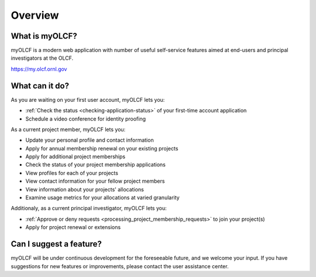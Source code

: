 .. _myolcf-overview:

**************************
Overview
**************************

What is myOLCF?
---------------

myOLCF is a modern web application with number of useful self-service features aimed at end-users
and principal investigators at the OLCF.

`https://my.olcf.ornl.gov <https://my.olcf.ornl.gov>`__

What can it do?
----------------

As you are waiting on your first user account, myOLCF lets you:

* :ref:`Check the status <checking-application-status>` of your first-time account application
* Schedule a video conference for identity proofing

As a current project member, myOLCF lets you:

* Update your personal profile and contact information
* Apply for annual membership renewal on your existing projects
* Apply for additional project memberships
* Check the status of your project membership applications
* View profiles for each of your projects
* View contact information for your fellow project members
* View information about your projects' allocations
* Examine usage metrics for your allocations at varied granularity

Additionaly, as a current principal investigator, myOLCF lets you:

* :ref:`Approve or deny requests <processing_project_membership_requests>` to join your project(s)
* Apply for project renewal or extensions

Can I suggest a feature?
------------------------

myOLCF will be under continuous development for the foreseeable future, and we welcome
your input. If you have suggestions for new features or improvements, please contact
the user assistance center.
